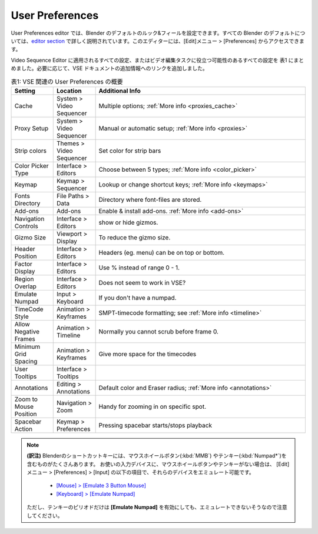User Preferences
================

.. In the User Preferences editor you can set the default look-and-feel of blender. All Blender defaults are described in detail in the `editor section <https://docs.blender.org/manual/en/dev/editors/preferences/introduction.html>`_. The editor is accessible with the menu Edit > Preferences.

User Preferences editor では、Blender のデフォルトのルック&フィールを設定できます。すべての Blender のデフォルトについては、`editor section <https://docs.blender.org/manual/en/latest/editors/preferences/introduction.html>`_ で詳しく説明されています。このエディターには、[Edit]メニュー > [Preferences] からアクセスできます。

.. We have listed all settings that apply to the Video Sequence Editor or could be useful in the video editing task in table 1. If appropriate, we added a link to some additional info in the VSE docs.

Video Sequence Editor に適用されるすべての設定、またはビデオ編集タスクに役立つ可能性のあるすべての設定を 表1 にまとめました。必要に応じて、VSE ドキュメントの追加情報へのリンクを追加しました。


.. csv-table:: 表1: VSE 関連の User Preferences の概要
   :class: "small"
   :header: "Setting", "Location", "Additional Info"
   :widths: 20, 20, 100

   Cache, System > Video Sequencer, Multiple options; :ref:`More info <proxies_cache>`
   Proxy Setup, System > Video Sequencer, Manual or automatic setup; :ref:`More info <proxies>`
   Strip colors, Themes > Video Sequencer, Set color for strip bars
   Color Picker Type, Interface > Editors, Choose between 5 types; :ref:`More info <color_picker>`
   Keymap, Keymap > Sequencer, Lookup or change shortcut keys; :ref:`More info <keymaps>`
   Fonts Directory,File Paths > Data, Directory where font-files are stored.
   Add-ons, Add-ons, Enable & install add-ons. :ref:`More info <add-ons>`
   Navigation Controls, Interface > Editors, show or hide gizmos.
   Gizmo Size, Viewport > Display, To reduce the gizmo size.
   Header Position, Interface > Editors, Headers (eg. menu) can be on top or bottom.
   Factor Display, Interface > Editors, Use % instead of range 0 - 1.
   Region Overlap, Interface > Editors, Does not seem to work in VSE?
   Emulate Numpad, Input > Keyboard, If you don't have a numpad.
   TimeCode Style, Animation > Keyframes, SMPT-timecode formatting; see :ref:`More info <timeline>`
   Allow Negative Frames, Animation > Timeline, Normally you cannot scrub before frame 0.
   Minimum Grid Spacing, Animation > Keyframes, Give more space for the timecodes
   User Tooltips, Interface > Tooltips,
   Annotations, Editing > Annotations, Default color and Eraser radius; :ref:`More info <annotations>`
   Zoom to Mouse Position, Navigation > Zoom, Handy for zooming in on specific spot.
   Spacebar Action, Keymap > Preferences, Pressing spacebar starts/stops playback



.. note::
   **(訳注)** Blenderのショートカットキーには、マウスホイールボタン(:kbd:`MMB`) やテンキー(:kbd:`Numpad*`)を含むものがたくさんあります。
   お使いの入力デバイスに、マウスホイールボタンやテンキーがない場合は、
   [Edit]メニュー > [Preferences] > [Input] の以下の項目で、それらのデバイスをエミュレート可能です。

    - `[Mouse] > [Emulate 3 Button Mouse] <https://docs.blender.org/manual/en/latest/editors/preferences/input.html#mouse>`_
    - `[Keyboard] > [Emulate Numpad] <https://docs.blender.org/manual/en/latest/editors/preferences/input.html#keyboard>`_

   ただし、テンキーのピリオドだけは **[Emulate Numpad]** を有効にしても、エミュレートできないそうなので注意してください。
